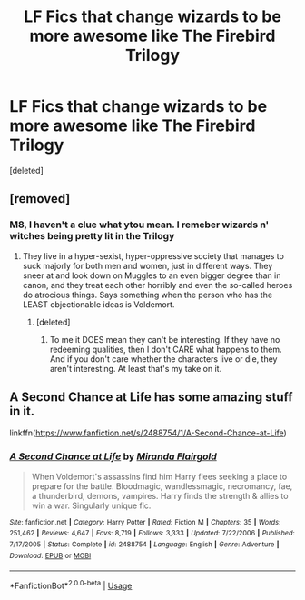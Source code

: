 #+TITLE: LF Fics that change wizards to be more awesome like The Firebird Trilogy

* LF Fics that change wizards to be more awesome like The Firebird Trilogy
:PROPERTIES:
:Score: 2
:DateUnix: 1545801136.0
:DateShort: 2018-Dec-26
:FlairText: Request
:END:
[deleted]


** [removed]
:PROPERTIES:
:Score: 9
:DateUnix: 1545842938.0
:DateShort: 2018-Dec-26
:END:

*** M8, I haven't a clue what ytou mean. I remeber wizards n' witches being pretty lit in the Trilogy
:PROPERTIES:
:Score: 1
:DateUnix: 1545887217.0
:DateShort: 2018-Dec-27
:END:

**** They live in a hyper-sexist, hyper-oppressive society that manages to suck majorly for both men and women, just in different ways. They sneer at and look down on Muggles to an even bigger degree than in canon, and they treat each other horribly and even the so-called heroes do atrocious things. Says something when the person who has the LEAST objectionable ideas is Voldemort.
:PROPERTIES:
:Author: Dina-M
:Score: 1
:DateUnix: 1545905023.0
:DateShort: 2018-Dec-27
:END:

***** [deleted]
:PROPERTIES:
:Score: 1
:DateUnix: 1545925415.0
:DateShort: 2018-Dec-27
:END:

****** To me it DOES mean they can't be interesting. If they have no redeeming qualities, then I don't CARE what happens to them. And if you don't care whether the characters live or die, they aren't interesting. At least that's my take on it.
:PROPERTIES:
:Author: Dina-M
:Score: -1
:DateUnix: 1546001291.0
:DateShort: 2018-Dec-28
:END:


** A Second Chance at Life has some amazing stuff in it.

linkffn([[https://www.fanfiction.net/s/2488754/1/A-Second-Chance-at-Life]])
:PROPERTIES:
:Author: richardjreidii
:Score: 2
:DateUnix: 1546083724.0
:DateShort: 2018-Dec-29
:END:

*** [[https://www.fanfiction.net/s/2488754/1/][*/A Second Chance at Life/*]] by [[https://www.fanfiction.net/u/100447/Miranda-Flairgold][/Miranda Flairgold/]]

#+begin_quote
  When Voldemort's assassins find him Harry flees seeking a place to prepare for the battle. Bloodmagic, wandlessmagic, necromancy, fae, a thunderbird, demons, vampires. Harry finds the strength & allies to win a war. Singularly unique fic.
#+end_quote

^{/Site/:} ^{fanfiction.net} ^{*|*} ^{/Category/:} ^{Harry} ^{Potter} ^{*|*} ^{/Rated/:} ^{Fiction} ^{M} ^{*|*} ^{/Chapters/:} ^{35} ^{*|*} ^{/Words/:} ^{251,462} ^{*|*} ^{/Reviews/:} ^{4,647} ^{*|*} ^{/Favs/:} ^{8,719} ^{*|*} ^{/Follows/:} ^{3,333} ^{*|*} ^{/Updated/:} ^{7/22/2006} ^{*|*} ^{/Published/:} ^{7/17/2005} ^{*|*} ^{/Status/:} ^{Complete} ^{*|*} ^{/id/:} ^{2488754} ^{*|*} ^{/Language/:} ^{English} ^{*|*} ^{/Genre/:} ^{Adventure} ^{*|*} ^{/Download/:} ^{[[http://www.ff2ebook.com/old/ffn-bot/index.php?id=2488754&source=ff&filetype=epub][EPUB]]} ^{or} ^{[[http://www.ff2ebook.com/old/ffn-bot/index.php?id=2488754&source=ff&filetype=mobi][MOBI]]}

--------------

*FanfictionBot*^{2.0.0-beta} | [[https://github.com/tusing/reddit-ffn-bot/wiki/Usage][Usage]]
:PROPERTIES:
:Author: FanfictionBot
:Score: 2
:DateUnix: 1546083730.0
:DateShort: 2018-Dec-29
:END:
